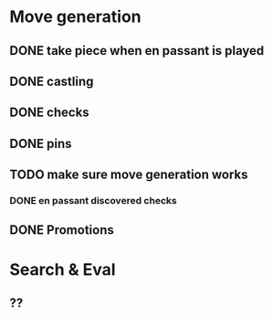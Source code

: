 * Move generation
** DONE take piece when en passant is played
** DONE castling
** DONE checks
** DONE pins
** TODO make sure move generation works
*** DONE en passant discovered checks
** DONE Promotions

* Search & Eval
** ??
